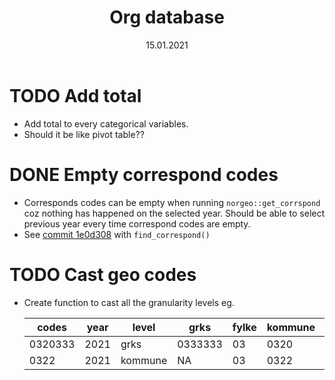 #+TITLE: Org database
#+Date: 15.01.2021
* TODO Add total
- Add total to every categorical variables.
- Should it be like pivot table??
* DONE Empty correspond codes
- Corresponds codes can be empty when running =norgeo::get_corrspond= coz
  nothing has happened on the selected year. Should be able to select previous
  year every time correspond codes are empty.
- See [[https://github.com/helseprofil/database/commit/1e0d308fa9762b5d5384282ad9ce6d89c2f5e9f4][commit 1e0d308]] with =find_correspond()=

* TODO Cast geo codes
- Create function to cast all the granularity levels eg.
  |   codes | year | level   | grks    | fylke | kommune | bydel  | etc |
  |---------+------+---------+---------+-------+---------+--------+-----|
  | 0320333 | 2021 | grks    | 0333333 |    03 |    0320 | 032141 | xx  |
  |    0322 | 2021 | kommune | NA      |    03 |    0322 | NA     | xx  |
